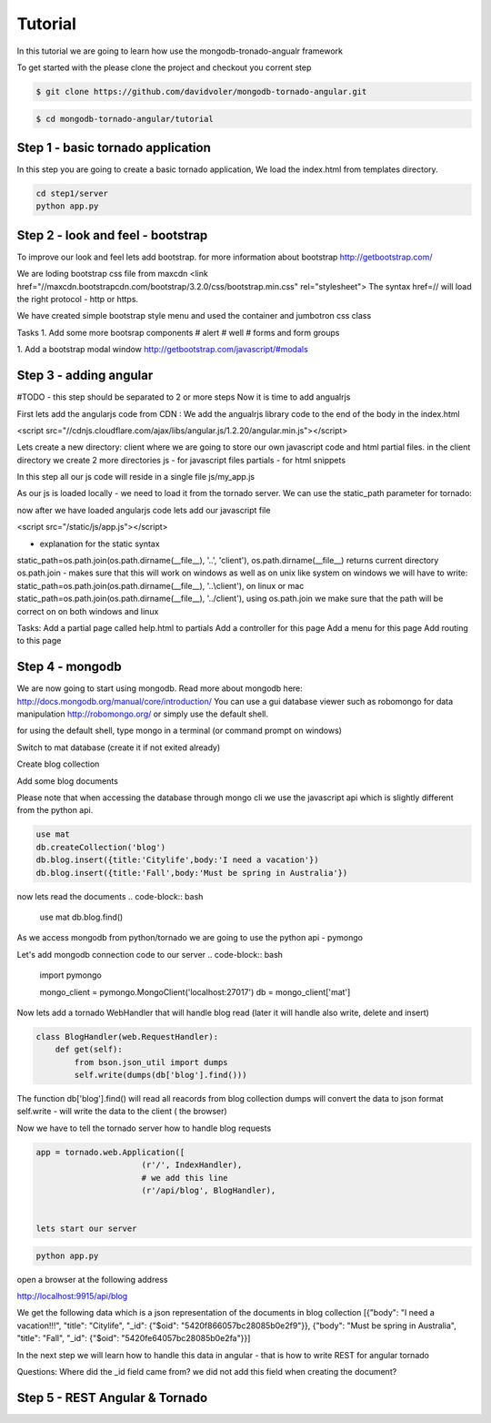 Tutorial
========

In this tutorial we are going to learn how use the mongodb-tronado-angualr framework

To get started with the please clone the project and checkout you corrent step

.. code-block:: bash

    $ git clone https://github.com/davidvoler/mongodb-tornado-angular.git

.. code-block:: bash

    $ cd mongodb-tornado-angular/tutorial


Step 1 - basic tornado application
----------------------------------
In this step you are going to create a basic tornado application, We load the index.html from templates directory.

.. code-block:: bash

    cd step1/server
    python app.py


Step 2 - look and feel - bootstrap
----------------------------------
To improve our look and feel lets add bootstrap.
for more information about bootstrap http://getbootstrap.com/

.. code-block:: bash
    cd step2/server
    python app.py

We are loding bootstrap css file from maxcdn
<link href="//maxcdn.bootstrapcdn.com/bootstrap/3.2.0/css/bootstrap.min.css" rel="stylesheet">
The syntax href=// will load the right protocol - http or https.

We have created simple bootstrap style menu and used the container and jumbotron css class

Tasks
1. Add some more bootsrap components
# alert
# well
# forms and form groups

1. Add a bootstrap modal window
http://getbootstrap.com/javascript/#modals


Step 3 - adding angular
-----------------------
#TODO - this step should be separated to 2 or more steps
Now it is time to add angualrjs

First lets add the angularjs code from CDN :
We add the angualrjs library code to the end of the body in the index.html

<script src="//cdnjs.cloudflare.com/ajax/libs/angular.js/1.2.20/angular.min.js"></script>

Lets create a new directory: client  where we are going to store our own javascript code and html partial files.
in the client directory we create 2 more directories
js - for javascript files
partials - for html snippets

In this step all our js code will reside in a single file
js/my_app.js



As our js is loaded locally - we need to load it from the tornado server. We can use the static_path parameter for tornado:

now after we have loaded angularjs code lets add our javascript file

<script src="/static/js/app.js"></script>


- explanation for the static syntax
static_path=os.path.join(os.path.dirname(__file__), '..', 'client'),
os.path.dirname(__file__) returns current directory
os.path.join  - makes sure that this will work on windows as well as on unix like system
on windows we will have to write:
static_path=os.path.join(os.path.dirname(__file__), '..\\client'),
on linux or mac
static_path=os.path.join(os.path.dirname(__file__), '../client'),
using os.path.join we make sure that the path will be correct on on both windows and linux


Tasks:
Add a partial page called help.html to partials
Add a controller for this page
Add a menu for this page
Add routing to this page


Step 4 - mongodb
----------------
We are now going to start using mongodb.
Read more about mongodb here:
http://docs.mongodb.org/manual/core/introduction/
You can use a gui database viewer such as robomongo for data manipulation
http://robomongo.org/
or simply use the default shell.

for using the default shell, type mongo in a terminal (or command prompt on windows)

Switch to mat database (create it if not exited already)

Create blog collection

Add some blog documents

Please note that when accessing the database through mongo cli we use the javascript api which is slightly different from the python api.

.. code-block:: bash

    use mat
    db.createCollection('blog')
    db.blog.insert({title:'Citylife',body:'I need a vacation'})
    db.blog.insert({title:'Fall',body:'Must be spring in Australia'})

now lets read the documents
.. code-block:: bash
    use mat
    db.blog.find()



As we access mongodb from python/tornado we are going to use the python api - pymongo

Let's add mongodb connection code to our server
.. code-block:: bash

    import pymongo

    mongo_client = pymongo.MongoClient('localhost:27017')
    db = mongo_client['mat']

Now lets add a tornado WebHandler that will handle blog read (later it will handle also write, delete and insert)

.. code-block:: bash

    class BlogHandler(web.RequestHandler):
        def get(self):
            from bson.json_util import dumps
            self.write(dumps(db['blog'].find()))

The function db['blog'].find() will read all reacords from blog collection
dumps will convert the data to json format
self.write - will write the data to the client ( the browser)

Now we have to tell the tornado server how to handle blog requests


.. code-block:: bash

    app = tornado.web.Application([
                          (r'/', IndexHandler),
                          # we add this line
                          (r'/api/blog', BlogHandler),


    lets start our server

.. code-block:: bash

    python app.py

open a browser at the following address

http://localhost:9915/api/blog

We get the following data which is a json representation of the documents in blog collection
[{"body": "I need a vacation!!!", "title": "Citylife", "_id": {"$oid": "5420f866057bc28085b0e2f9"}}, {"body": "Must be spring in Australia", "title": "Fall", "_id": {"$oid": "5420fe64057bc28085b0e2fa"}}]

In the next step we will learn how to handle this data in angular - that is how to write REST for angular tornado

Questions:
Where did the _id field came from? we did not add this field when creating the document?


Step 5 - REST Angular & Tornado
-------------------------------


